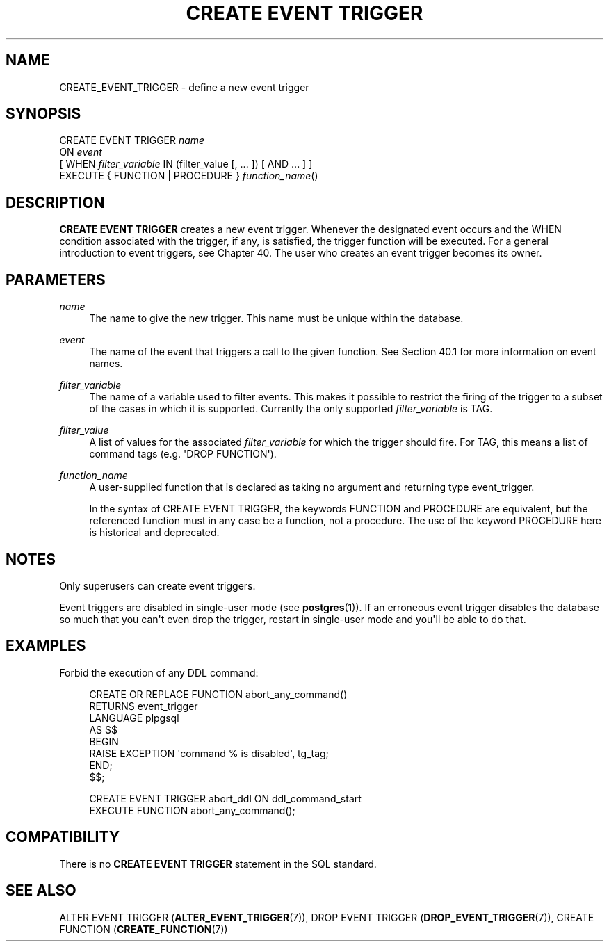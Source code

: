 '\" t
.\"     Title: CREATE EVENT TRIGGER
.\"    Author: The PostgreSQL Global Development Group
.\" Generator: DocBook XSL Stylesheets v1.79.1 <http://docbook.sf.net/>
.\"      Date: 2018
.\"    Manual: PostgreSQL 11.1 Documentation
.\"    Source: PostgreSQL 11.1
.\"  Language: English
.\"
.TH "CREATE EVENT TRIGGER" "7" "2018" "PostgreSQL 11.1" "PostgreSQL 11.1 Documentation"
.\" -----------------------------------------------------------------
.\" * Define some portability stuff
.\" -----------------------------------------------------------------
.\" ~~~~~~~~~~~~~~~~~~~~~~~~~~~~~~~~~~~~~~~~~~~~~~~~~~~~~~~~~~~~~~~~~
.\" http://bugs.debian.org/507673
.\" http://lists.gnu.org/archive/html/groff/2009-02/msg00013.html
.\" ~~~~~~~~~~~~~~~~~~~~~~~~~~~~~~~~~~~~~~~~~~~~~~~~~~~~~~~~~~~~~~~~~
.ie \n(.g .ds Aq \(aq
.el       .ds Aq '
.\" -----------------------------------------------------------------
.\" * set default formatting
.\" -----------------------------------------------------------------
.\" disable hyphenation
.nh
.\" disable justification (adjust text to left margin only)
.ad l
.\" -----------------------------------------------------------------
.\" * MAIN CONTENT STARTS HERE *
.\" -----------------------------------------------------------------
.SH "NAME"
CREATE_EVENT_TRIGGER \- define a new event trigger
.SH "SYNOPSIS"
.sp
.nf
CREATE EVENT TRIGGER \fIname\fR
    ON \fIevent\fR
    [ WHEN \fIfilter_variable\fR IN (filter_value [, \&.\&.\&. ]) [ AND \&.\&.\&. ] ]
    EXECUTE { FUNCTION | PROCEDURE } \fIfunction_name\fR()
.fi
.SH "DESCRIPTION"
.PP
\fBCREATE EVENT TRIGGER\fR
creates a new event trigger\&. Whenever the designated event occurs and the
WHEN
condition associated with the trigger, if any, is satisfied, the trigger function will be executed\&. For a general introduction to event triggers, see
Chapter\ \&40\&. The user who creates an event trigger becomes its owner\&.
.SH "PARAMETERS"
.PP
\fIname\fR
.RS 4
The name to give the new trigger\&. This name must be unique within the database\&.
.RE
.PP
\fIevent\fR
.RS 4
The name of the event that triggers a call to the given function\&. See
Section\ \&40.1
for more information on event names\&.
.RE
.PP
\fIfilter_variable\fR
.RS 4
The name of a variable used to filter events\&. This makes it possible to restrict the firing of the trigger to a subset of the cases in which it is supported\&. Currently the only supported
\fIfilter_variable\fR
is
TAG\&.
.RE
.PP
\fIfilter_value\fR
.RS 4
A list of values for the associated
\fIfilter_variable\fR
for which the trigger should fire\&. For
TAG, this means a list of command tags (e\&.g\&.
\*(AqDROP FUNCTION\*(Aq)\&.
.RE
.PP
\fIfunction_name\fR
.RS 4
A user\-supplied function that is declared as taking no argument and returning type
event_trigger\&.
.sp
In the syntax of
CREATE EVENT TRIGGER, the keywords
FUNCTION
and
PROCEDURE
are equivalent, but the referenced function must in any case be a function, not a procedure\&. The use of the keyword
PROCEDURE
here is historical and deprecated\&.
.RE
.SH "NOTES"
.PP
Only superusers can create event triggers\&.
.PP
Event triggers are disabled in single\-user mode (see
\fBpostgres\fR(1))\&. If an erroneous event trigger disables the database so much that you can\*(Aqt even drop the trigger, restart in single\-user mode and you\*(Aqll be able to do that\&.
.SH "EXAMPLES"
.PP
Forbid the execution of any
DDL
command:
.sp
.if n \{\
.RS 4
.\}
.nf
CREATE OR REPLACE FUNCTION abort_any_command()
  RETURNS event_trigger
 LANGUAGE plpgsql
  AS $$
BEGIN
  RAISE EXCEPTION \*(Aqcommand % is disabled\*(Aq, tg_tag;
END;
$$;

CREATE EVENT TRIGGER abort_ddl ON ddl_command_start
   EXECUTE FUNCTION abort_any_command();
.fi
.if n \{\
.RE
.\}
.SH "COMPATIBILITY"
.PP
There is no
\fBCREATE EVENT TRIGGER\fR
statement in the SQL standard\&.
.SH "SEE ALSO"
ALTER EVENT TRIGGER (\fBALTER_EVENT_TRIGGER\fR(7)), DROP EVENT TRIGGER (\fBDROP_EVENT_TRIGGER\fR(7)), CREATE FUNCTION (\fBCREATE_FUNCTION\fR(7))
